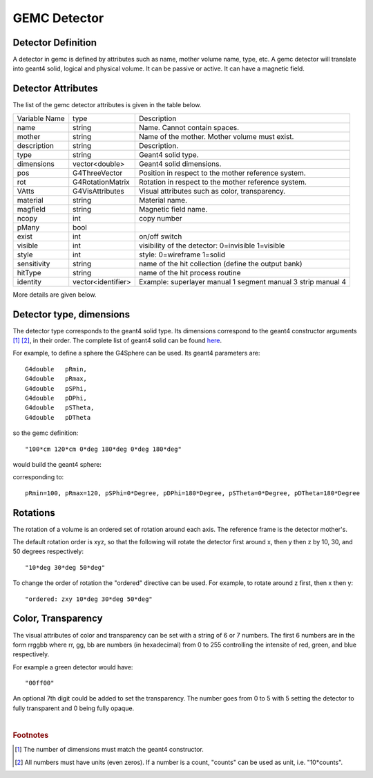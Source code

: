 
#############
GEMC Detector
#############


Detector Definition
-------------------

A detector in gemc is defined by attributes such as name, mother volume name, type, etc.
A gemc detector will translate into geant4 solid, logical and physical volume. It can be passive or active.
It can have a magnetic field.



Detector Attributes
-------------------

The list of the gemc detector attributes is given in the table below.

=====================  ===================== ================================================================================================
Variable Name             type                                          Description
---------------------  --------------------- ------------------------------------------------------------------------------------------------
name                     string               Name. Cannot contain spaces.
mother                   string               Name of the mother. Mother volume must exist.
description              string               Description.
type                     string               Geant4 solid type.
dimensions               vector<double>       Geant4 solid dimensions.
pos                      G4ThreeVector        Position in respect to the mother reference system.
rot                      G4RotationMatrix     Rotation in respect to the mother reference system.
VAtts                    G4VisAttributes      Visual attributes such as color, transparency.
material                 string               Material name.
magfield                 string               Magnetic field name.
ncopy                    int                  copy number
pMany                    bool
exist                    int                  on/off switch
visible                  int                  visibility of the detector: 0=invisible 1=visible
style                    int                  style: 0=wireframe 1=solid
sensitivity              string               name of the hit collection (define the output bank)
hitType                  string               name of the hit process routine
identity                 vector<identifier>   Example: superlayer manual 1 segment manual 3 strip manual 4
=====================  ===================== ================================================================================================

More details are given below.


Detector type, dimensions
-------------------------
The detector type corresponds to the geant4 solid type. Its dimensions correspond
to the geant4 constructor arguments [#]_ [#]_, in their order. The complete list
of geant4 solid can be found
`here <http://geant4.web.cern.ch/geant4/UserDocumentation/UsersGuides/ForApplicationDeveloper/html/ch04.html#sect.Geom.Solid>`_.

For example, to define a sphere the G4Sphere can be used. Its geant4 parameters are::

 G4double   pRmin,
 G4double   pRmax,
 G4double   pSPhi,
 G4double   pDPhi,
 G4double   pSTheta,
 G4double   pDTheta

so the gemc definition::

 "100*cm 120*cm 0*deg 180*deg 0*deg 180*deg"

would build the geant4 sphere:

.. image:: g4sphere.png
	:width: 50%
	:align: center

corresponding to::

 pRmin=100, pRmax=120, pSPhi=0*Degree, pDPhi=180*Degree, pSTheta=0*Degree, pDTheta=180*Degree

Rotations
---------
The rotation of a volume is an ordered set of rotation around each axis. The reference frame is the detector mother's.

The default rotation order is xyz, so that the following will rotate the detector first around x, then y then z by 10, 30,
and 50 degrees respectively::

 "10*deg 30*deg 50*deg"

To change the order of rotation the "ordered" directive can be used. For example, to rotate around z first, then x then y::

 "ordered: zxy 10*deg 30*deg 50*deg"


Color, Transparency
-------------------
The visual attributes of color and transparency can be set with a string of 6 or 7 numbers.
The first 6 numbers are in the form rrggbb where rr, gg, bb are numbers (in hexadecimal) from 0 to 255
controlling the intensite of red, green, and blue respectively.

For example a green detector would have::

 "00ff00"

An optional 7th digit could be added to set the transparency. The number goes from 0 to 5 with 5 setting the detector to
fully transparent and 0 being fully opaque.

|

.. rubric:: Footnotes

.. [#] The number of dimensions must match the geant4 constructor.
.. [#] All numbers must have units (even zeros). If a number is a count, "counts" can be used as unit, i.e. "10*counts".


